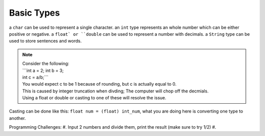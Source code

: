 Basic Types
=====

a ``char`` can be used to represent a single character.
an ``int`` type represents an whole number which can be either positive or negative.
a ``float` or ``double`` can be used to represent a number with decimals. 
a ``String`` type can be used to store sentences and words.

.. note::
    | Consider the following:
    | ```int a = 2; int b = 3;
    | int c = a/b;```
    | You would expect c to be 1 because of rounding, but c is actually equal to 0.
    | This is caused by integer truncation when divding; The computer will chop off the decmials.
    | Using a float or double or casting to one of these will resolve the issue.

Casting can be done like this: ``float num = (float) int_num``, what you are doing here is converting one type to another. 

Programming Challenges:  
#. Input 2 numbers and divide them, print the result (make sure to try 1/2)
#. 
